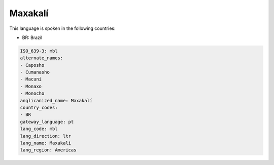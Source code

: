 .. _mbl:

Maxakalí
=========

This language is spoken in the following countries:

* BR: Brazil

.. code-block:: yaml

    ISO_639-3: mbl
    alternate_names:
    - Caposho
    - Cumanasho
    - Macuni
    - Monaxo
    - Monocho
    anglicanized_name: Maxakalí
    country_codes:
    - BR
    gateway_language: pt
    lang_code: mbl
    lang_direction: ltr
    lang_name: Maxakalí
    lang_region: Americas
    
